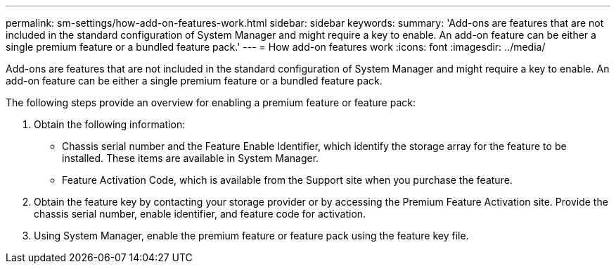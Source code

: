 ---
permalink: sm-settings/how-add-on-features-work.html
sidebar: sidebar
keywords: 
summary: 'Add-ons are features that are not included in the standard configuration of System Manager and might require a key to enable. An add-on feature can be either a single premium feature or a bundled feature pack.'
---
= How add-on features work
:icons: font
:imagesdir: ../media/

[.lead]
Add-ons are features that are not included in the standard configuration of System Manager and might require a key to enable. An add-on feature can be either a single premium feature or a bundled feature pack.

The following steps provide an overview for enabling a premium feature or feature pack:

. Obtain the following information:
 ** Chassis serial number and the Feature Enable Identifier, which identify the storage array for the feature to be installed. These items are available in System Manager.
 ** Feature Activation Code, which is available from the Support site when you purchase the feature.
. Obtain the feature key by contacting your storage provider or by accessing the Premium Feature Activation site. Provide the chassis serial number, enable identifier, and feature code for activation.
. Using System Manager, enable the premium feature or feature pack using the feature key file.
